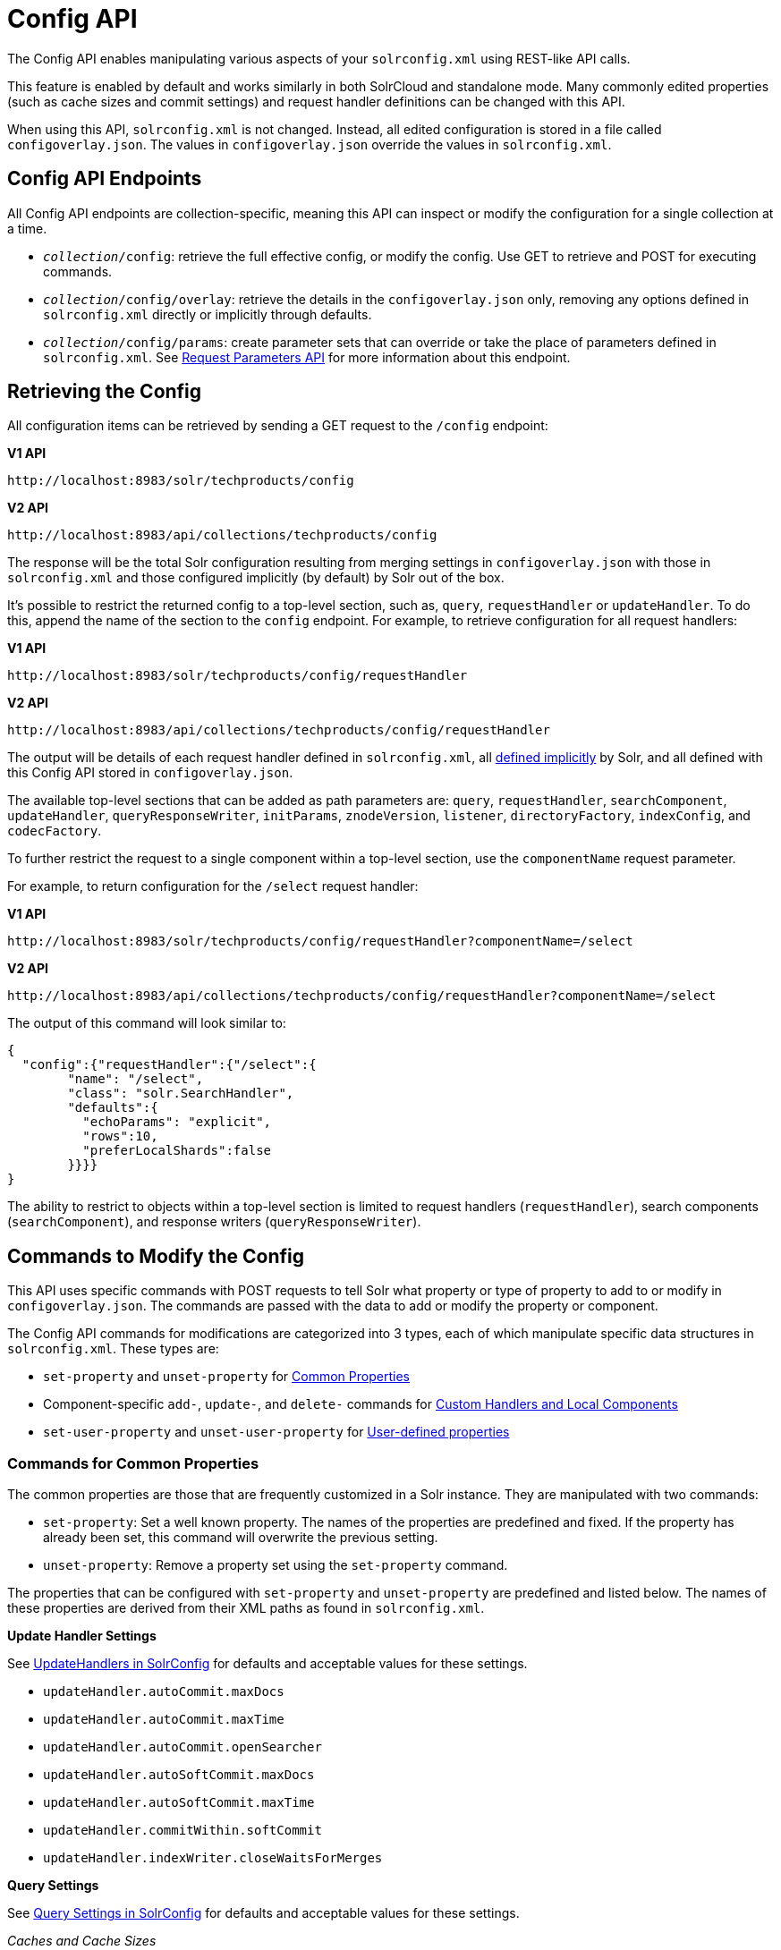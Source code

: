 = Config API
// Licensed to the Apache Software Foundation (ASF) under one
// or more contributor license agreements.  See the NOTICE file
// distributed with this work for additional information
// regarding copyright ownership.  The ASF licenses this file
// to you under the Apache License, Version 2.0 (the
// "License"); you may not use this file except in compliance
// with the License.  You may obtain a copy of the License at
//
//   http://www.apache.org/licenses/LICENSE-2.0
//
// Unless required by applicable law or agreed to in writing,
// software distributed under the License is distributed on an
// "AS IS" BASIS, WITHOUT WARRANTIES OR CONDITIONS OF ANY
// KIND, either express or implied.  See the License for the
// specific language governing permissions and limitations
// under the License.

The Config API enables manipulating various aspects of your `solrconfig.xml` using REST-like API calls.

This feature is enabled by default and works similarly in both SolrCloud and standalone mode. Many commonly edited properties (such as cache sizes and commit settings) and request handler definitions can be changed with this API.

When using this API, `solrconfig.xml` is not changed. Instead, all edited configuration is stored in a file called `configoverlay.json`. The values in `configoverlay.json` override the values in `solrconfig.xml`.

== Config API Endpoints

All Config API endpoints are collection-specific, meaning this API can inspect or modify the configuration for a single collection at a time.

* `_collection_/config`: retrieve the full effective config, or modify the config. Use GET to retrieve and POST for executing commands.
* `_collection_/config/overlay`: retrieve the details in the `configoverlay.json` only, removing any options defined in `solrconfig.xml` directly or implicitly through defaults.
* `_collection_/config/params`: create parameter sets that can override or take the place of parameters defined in `solrconfig.xml`. See <<request-parameters-api.adoc#request-parameters-api,Request Parameters API>> for more information about this endpoint.

== Retrieving the Config

All configuration items can be retrieved by sending a GET request to the `/config` endpoint:

[.dynamic-tabs]
--
[example.tab-pane#v1getconfig]
====
[.tab-label]*V1 API*

[source,bash]
----
http://localhost:8983/solr/techproducts/config
----
====

[example.tab-pane#v2getconfig]
====
[.tab-label]*V2 API*

[source,bash]
----
http://localhost:8983/api/collections/techproducts/config
----
====
--

The response will be the total Solr configuration resulting from merging settings in `configoverlay.json` with those in `solrconfig.xml` and those configured implicitly (by default) by Solr out of the box.

It's possible to restrict the returned config to a top-level section, such as, `query`, `requestHandler` or `updateHandler`. To do this, append the name of the section to the `config` endpoint. For example, to retrieve configuration for all request handlers:

[.dynamic-tabs]
--
[example.tab-pane#v1gethandler]
====
[.tab-label]*V1 API*

[source,bash]
----
http://localhost:8983/solr/techproducts/config/requestHandler

----
====

[example.tab-pane#v2gethandler]
====
[.tab-label]*V2 API*

[source,bash]
----
http://localhost:8983/api/collections/techproducts/config/requestHandler
----
====
--

The output will be details of each request handler defined in `solrconfig.xml`, all  <<implicit-requesthandlers.adoc#implicit-requesthandlers,defined implicitly>> by Solr, and all defined with this Config API stored in `configoverlay.json`.

The available top-level sections that can be added as path parameters are: `query`, `requestHandler`, `searchComponent`, `updateHandler`, `queryResponseWriter`, `initParams`, `znodeVersion`, `listener`, `directoryFactory`, `indexConfig`, and `codecFactory`.

To further restrict the request to a single component within a top-level section, use the `componentName` request parameter.

For example, to return configuration for the `/select` request handler:

[.dynamic-tabs]
--
[example.tab-pane#v1getcomponent]
====
[.tab-label]*V1 API*

[source,bash]
----
http://localhost:8983/solr/techproducts/config/requestHandler?componentName=/select
----
====

[example.tab-pane#v2getcomponent]
====
[.tab-label]*V2 API*

[source,bash]
----
http://localhost:8983/api/collections/techproducts/config/requestHandler?componentName=/select
----
====
--

The output of this command will look similar to:

[source,json]
----
{
  "config":{"requestHandler":{"/select":{
        "name": "/select",
        "class": "solr.SearchHandler",
        "defaults":{
          "echoParams": "explicit",
          "rows":10,
          "preferLocalShards":false
        }}}}
}
----

The ability to restrict to objects within a top-level section is limited to request handlers (`requestHandler`), search components (`searchComponent`), and response writers (`queryResponseWriter`).

== Commands to Modify the Config

This API uses specific commands with POST requests to tell Solr what property or type of property to add to or modify in `configoverlay.json`. The commands are passed with the data to add or modify the property or component.

The Config API commands for modifications are categorized into 3 types, each of which manipulate specific data structures in `solrconfig.xml`. These types are:

* `set-property` and `unset-property` for <<Commands for Common Properties,Common Properties>>
* Component-specific `add-`, `update-`, and `delete-` commands for <<Commands for Handlers and Components,Custom Handlers and Local Components>>
* `set-user-property` and `unset-user-property` for <<Commands for User-Defined Properties,User-defined properties>>

=== Commands for Common Properties

The common properties are those that are frequently customized in a Solr instance. They are manipulated with two commands:

* `set-property`: Set a well known property. The names of the properties are predefined and fixed. If the property has already been set, this command will overwrite the previous setting.
* `unset-property`: Remove a property set using the `set-property` command.

The properties that can be configured with `set-property` and `unset-property` are predefined and listed below. The names of these properties are derived from their XML paths as found in `solrconfig.xml`.

*Update Handler Settings*

See <<updatehandlers-in-solrconfig.adoc#updatehandlers-in-solrconfig,UpdateHandlers in SolrConfig>> for defaults and acceptable values for these settings.

* `updateHandler.autoCommit.maxDocs`
* `updateHandler.autoCommit.maxTime`
* `updateHandler.autoCommit.openSearcher`
* `updateHandler.autoSoftCommit.maxDocs`
* `updateHandler.autoSoftCommit.maxTime`
* `updateHandler.commitWithin.softCommit`
* `updateHandler.indexWriter.closeWaitsForMerges`

*Query Settings*

See <<query-settings-in-solrconfig.adoc#query-settings-in-solrconfig,Query Settings in SolrConfig>> for defaults and acceptable values for these settings.

_Caches and Cache Sizes_

* `query.filterCache.class`
* `query.filterCache.size`
* `query.filterCache.initialSize`
* `query.filterCache.autowarmCount`
* `query.filterCache.maxRamMB`
* `query.filterCache.regenerator`
* `query.queryResultCache.class`
* `query.queryResultCache.size`
* `query.queryResultCache.initialSize`
* `query.queryResultCache.autowarmCount`
* `query.queryResultCache.maxRamMB`
* `query.queryResultCache.regenerator`
* `query.documentCache.class`
* `query.documentCache.size`
* `query.documentCache.initialSize`
* `query.documentCache.autowarmCount`
* `query.documentCache.regenerator`
* `query.fieldValueCache.class`
* `query.fieldValueCache.size`
* `query.fieldValueCache.initialSize`
* `query.fieldValueCache.autowarmCount`
* `query.fieldValueCache.regenerator`

_Query Sizing and Warming_

* `query.maxBooleanClauses`
* `query.enableLazyFieldLoading`
* `query.useFilterForSortedQuery`
* `query.queryResultWindowSize`
* `query.queryResultMaxDocCached`

*RequestDispatcher Settings*

See <<requestdispatcher-in-solrconfig.adoc#requestdispatcher-in-solrconfig,RequestDispatcher in SolrConfig>> for defaults and acceptable values for these settings.

* `requestDispatcher.handleSelect`
* `requestDispatcher.requestParsers.enableRemoteStreaming`
* `requestDispatcher.requestParsers.enableStreamBody`
* `requestDispatcher.requestParsers.multipartUploadLimitInKB`
* `requestDispatcher.requestParsers.formdataUploadLimitInKB`
* `requestDispatcher.requestParsers.addHttpRequestToContext`

==== Examples of Common Properties

Constructing a command to modify or add one of these properties follows this pattern:

[source,json,subs="quotes"]
----
{"set-property":{"<_property_>": "<_value_>"}}
----

A request to increase the `updateHandler.autoCommit.maxTime` would look like:

[.dynamic-tabs]
--
[example.tab-pane#v1-setprop]
====
[.tab-label]*V1 API*

[source,bash]
----
curl -X POST -H 'Content-type: application/json' -d '{"set-property":{"updateHandler.autoCommit.maxTime":15000}}' http://localhost:8983/solr/techproducts/config
----
====

[example.tab-pane#v2-setprop]
====
[.tab-label]*V2 API*

[source,bash]
----
curl -X POST -H 'Content-type: application/json' -d '{"set-property":{"updateHandler.autoCommit.maxTime":15000}}' http://localhost:8983/api/collections/techproducts/config
----
====
--

You can use the `config/overlay` endpoint to verify the property has been added to `configoverlay.json`:

[.dynamic-tabs]
--
[example.tab-pane#v1overlay]
====
[.tab-label]*V1 API*

[source,bash]
----
curl http://localhost:8983/solr/techproducts/config/overlay?omitHeader=true
----
====

[example.tab-pane#v2overlay]
====
[.tab-label]*V2 API*

[source,bash]
----
curl http://localhost:8983/api/collections/techproducts/config/overlay?omitHeader=true
----
====
--

Output:

[source,json]
----
{
  "overlay": {
    "znodeVersion": 1,
    "props": {
      "updateHandler": {
        "autoCommit": {"maxTime": 15000}
      }
}}}
----

To unset the property:

[.dynamic-tabs]
--
[example.tab-pane#v1unsetprop]
====
[.tab-label]*V1 API*

[source,bash]
----
curl -X POST -H 'Content-type: application/json' -d '{"unset-property": "updateHandler.autoCommit.maxTime"}' http://localhost:8983/solr/techproducts/config
----
====

[example.tab-pane#v2unsetprop]
====
[.tab-label]*V2 API*

[source,bash]
----
curl -X POST -H 'Content-type: application/json' -d '{"unset-property": "updateHandler.autoCommit.maxTime"}' http://localhost:8983/api/collections/techproducts/config
----
====
--

=== Commands for Handlers and Components

Request handlers, search components, and other types of localized Solr components (such as query parsers, update processors, etc.) can be added, updated and deleted with specific commands for the type of component being modified.

The syntax is similar in each case: `add-<component-name>`, `update-_<component-name>_`, and `delete-<component-name>`. The command name is not case sensitive, so `Add-RequestHandler`, `ADD-REQUESTHANDLER` and `add-requesthandler` are equivalent.

In each case, `add-` commands add a new configuration to `configoverlay.json`, which will override any other settings for the component in `solrconfig.xml`.

`update-` commands overwrite an existing setting in `configoverlay.json`.

`delete-` commands remove the setting from `configoverlay.json`.

Settings removed from `configoverlay.json` are not removed from `solrconfig.xml` if they happen to be duplicated there.

The full list of available commands follows below:

==== Basic Commands for Components

These commands are the most commonly used:

* `add-requesthandler`
* `update-requesthandler`
* `delete-requesthandler`
* `add-searchcomponent`
* `update-searchcomponent`
* `delete-searchcomponent`
* `add-initparams`
* `update-initparams`
* `delete-initparams`
* `add-queryresponsewriter`
* `update-queryresponsewriter`
* `delete-queryresponsewriter`

==== Advanced Commands for Components

These commands allow registering more advanced customizations to Solr:

* `add-queryparser`
* `update-queryparser`
* `delete-queryparser`
* `add-valuesourceparser`
* `update-valuesourceparser`
* `delete-valuesourceparser`
* `add-transformer`
* `update-transformer`
* `delete-transformer`
* `add-updateprocessor`
* `update-updateprocessor`
* `delete-updateprocessor`
* `add-queryconverter`
* `update-queryconverter`
* `delete-queryconverter`
* `add-listener`
* `update-listener`
* `delete-listener`
* `add-runtimelib`
* `update-runtimelib`
* `delete-runtimelib`

==== Examples of Handler and Component Commands

To create a request handler, we can use the `add-requesthandler` command:

[source,bash]
----
curl -X POST -H 'Content-type:application/json'  -d '{
  "add-requesthandler": {
    "name": "/mypath",
    "class": "solr.DumpRequestHandler",
    "defaults":{ "x": "y" ,"a": "b", "rows":10 },
    "useParams": "x"
  }
}' http://localhost:8983/solr/techproducts/config
----

[.dynamic-tabs]
--
[example.tab-pane#v1addhandler]
====
[.tab-label]*V1 API*

[source,bash]
----
curl -X POST -H 'Content-type:application/json' -d '{
  "add-requesthandler": {
    "name": "/mypath",
    "class": "solr.DumpRequestHandler",
    "defaults": { "x": "y" ,"a": "b", "rows":10 },
    "useParams": "x"
  }
}' http://localhost:8983/solr/techproducts/config
----
====

[example.tab-pane#v2addhandler]
====
[.tab-label]*V2 API*

[source,bash]
----
curl -X POST -H 'Content-type:application/json' -d '{
  "add-requesthandler": {
    "name": "/mypath",
    "class": "solr.DumpRequestHandler",
    "defaults": { "x": "y" ,"a": "b", "rows":10 },
    "useParams": "x"
  }
}' http://localhost:8983/api/collections/techproducts/config
----
====
--

Make a call to the new request handler to check if it is registered:

[source,bash]
----
curl http://localhost:8983/solr/techproducts/mypath?omitHeader=true
----

And you should see the following as output:

[source,json]
----
{
  "params":{
    "indent": "true",
    "a": "b",
    "x": "y",
    "rows": "10"},
  "context":{
    "webapp": "/solr",
    "path": "/mypath",
    "httpMethod": "GET"}}
----

To update a request handler, you should use the `update-requesthandler` command:

[.dynamic-tabs]
--
[example.tab-pane#v1updatehandler]
====
[.tab-label]*V1 API*

[source,bash]
----
curl -X POST -H 'Content-type:application/json' -d '{
  "update-requesthandler": {
    "name": "/mypath",
    "class": "solr.DumpRequestHandler",
    "defaults": {"x": "new value for X", "rows": "20"},
    "useParams": "x"
  }
}' http://localhost:8983/solr/techproducts/config
----
====

[example.tab-pane#v2updatehandler]
====
[.tab-label]*V2 API*

[source,bash]
----
curl -X POST -H 'Content-type:application/json' -d '{
  "update-requesthandler": {
    "name": "/mypath",
    "class": "solr.DumpRequestHandler",
    "defaults": {"x": "new value for X", "rows": "20"},
    "useParams": "x"
  }
}' http://localhost:8983/api/collections/techproducts/config
----
====
--

As a second example, we'll create another request handler, this time adding the 'terms' component as part of the definition:

[.dynamic-tabs]
--
[example.tab-pane#v1add-handler]
====
[.tab-label]*V1 API*

[source,bash]
----
curl -X POST -H 'Content-type:application/json' -d '{
  "add-requesthandler": {
    "name": "/myterms",
    "class": "solr.SearchHandler",
    "defaults": {"terms": true, "distrib":false},
    "components": ["terms"]
  }
}' http://localhost:8983/solr/techproducts/config
----
====

[example.tab-pane#v2add-handler]
====
[.tab-label]*V2 API*

[source,bash]
----
curl -X POST -H 'Content-type:application/json' -d '{
  "add-requesthandler": {
    "name": "/myterms",
    "class": "solr.SearchHandler",
    "defaults": {"terms": true, "distrib":false},
    "components": ["terms"]
  }
}' http://localhost:8983/api/collections/techproducts/config
----
====
--

=== Commands for User-Defined Properties

Solr lets users templatize the `solrconfig.xml` using the place holder format `${variable_name:default_val}`. You could set the values using system properties, for example, `-Dvariable_name= my_customvalue`. The same can be achieved during runtime using these commands:

* `set-user-property`: Set a user-defined property. If the property has already been set, this command will overwrite the previous setting.
* `unset-user-property`: Remove a user-defined property.

The structure of the request is similar to the structure of requests using other commands, in the format of `"command":{"variable_name": "property_value"}`. You can add more than one variable at a time if necessary.

For more information about user-defined properties, see the section <<configuring-solrconfig-xml.adoc#user-defined-properties-in-core-properties,User defined properties in core.properties>>.

See also the section <<Creating and Updating User-Defined Properties>> below for examples of how to use this type of command.

==== Creating and Updating User-Defined Properties

This command sets a user property.

[.dynamic-tabs]
--
[example.tab-pane#v1userprop]
====
[.tab-label]*V1 API*

[source,bash]
----
curl -X POST -H 'Content-type:application/json' -d '{"set-user-property": {"variable_name": "some_value"}}' http://localhost:8983/solr/techproducts/config
----
====

[example.tab-pane#v2userprop]
====
[.tab-label]*V2 API*

[source,bash]
----
curl -X POST -H 'Content-type:application/json' -d '{"set-user-property": {"variable_name": "some_value"}}' http://localhost:8983/api/collections/techproducts/config
----
====
--

Again, we can use the `/config/overlay` endpoint to verify the changes have been made:

[.dynamic-tabs]
--
[example.tab-pane#v1useroverlay]
====
[.tab-label]*V1 API*

[source,bash]
----
curl http://localhost:8983/solr/techproducts/config/overlay?omitHeader=true
----
====

[example.tab-pane#v2useroverlay]
====
[.tab-label]*V2 API*

[source,bash]
----
curl http://localhost:8983/api/collections/techproducts/config/overlay?omitHeader=true
----
====
--

And we would expect to see output like this:

[source,json]
----
{"overlay":{
   "znodeVersion":5,
   "userProps":{
     "variable_name": "some_value"}}
}
----

To unset the variable, issue a command like this:

[.dynamic-tabs]
--
[example.tab-pane#v1unsetuser]
====
[.tab-label]*V1 API*

[source,bash]
----
curl -X POST -H 'Content-type:application/json' -d '{"unset-user-property": "variable_name"}' http://localhost:8983/solr/techproducts/config
----
====

[example.tab-pane#v2unsetuser]
====
[.tab-label]*V2 API*

[source,bash]
----
curl -X POST -H 'Content-type:application/json' -d '{"unset-user-property": "variable_name"}' http://localhost:8983/api/collections/techproducts/config
----
====
--

=== What about updateRequestProcessorChain?

The Config API does not let you create or edit `updateRequestProcessorChain` elements. However, it is possible to create `updateProcessor` entries and use them by name to create a chain.

For example:

[.dynamic-tabs]
--
[example.tab-pane#v1addupdateproc]
====
[.tab-label]*V1 API*

[source,bash]
----
curl -X POST -H 'Content-type:application/json' -d '{"add-updateprocessor":
  {"name": "firstFld",
  "class": "solr.FirstFieldValueUpdateProcessorFactory",
  "fieldName": "test_s"}
}' http://localhost:8983/solr/techproducts/config
----
====

[example.tab-pane#v2addupdateproc]
====
[.tab-label]*V2 API*

[source,bash]
----
curl -X POST -H 'Content-type:application/json' -d '{"add-updateprocessor":
  {"name": "firstFld",
  "class": "solr.FirstFieldValueUpdateProcessorFactory",
  "fieldName": "test_s"}
}' http://localhost:8983/api/collections/techproducts/config
----
====
--

You can use this directly in your request by adding a parameter in the `updateRequestProcessorChain` for the specific update processor called `processor=firstFld`.

== How to Map solrconfig.xml Properties to JSON

By using this API, you will be generating JSON representations of properties defined in `solrconfig.xml`. To understand how properties should be represented with the API, let's take a look at a few examples.

Here is what a request handler looks like in `solrconfig.xml`:

[source,xml]
----
<requestHandler name="/query" class="solr.SearchHandler">
  <lst name="defaults">
    <str name="echoParams">explicit</str>
    <int name="rows">10</str>
  </lst>
</requestHandler>
----

The same request handler defined with the Config API would look like this:

[source,json]
----
{
  "add-requesthandler":{
    "name": "/query",
    "class": "solr.SearchHandler",
    "defaults":{
      "echoParams": "explicit",
      "rows": 10
    }
  }
}
----

The QueryElevationComponent searchComponent in `solrconfig.xml` looks like this:

[source,xml]
----
<searchComponent name="elevator" class="solr.QueryElevationComponent" >
  <str name="queryFieldType">string</str>
  <str name="config-file">elevate.xml</str>
</searchComponent>
----

And the same searchComponent with the Config API:

[source,json]
----
{
  "add-searchcomponent":{
    "name": "elevator",
    "class": "solr.QueryElevationComponent",
    "queryFieldType": "string",
    "config-file": "elevate.xml"
  }
}
----

Removing the searchComponent with the Config API:

[source,json]
----
{
  "delete-searchcomponent": "elevator"
}
----

A simple highlighter looks like this in `solrconfig.xml` (example has been truncated for space):

[source,xml]
----
<searchComponent class="solr.HighlightComponent" name="highlight">
    <highlighting>
      <fragmenter name="gap"
                  default="true"
                  class="solr.highlight.GapFragmenter">
        <lst name="defaults">
          <int name="hl.fragsize">100</int>
        </lst>
      </fragmenter>

      <formatter name="html"
                 default="true"
                 class="solr.highlight.HtmlFormatter">
        <lst name="defaults">
          <str name="hl.simple.pre"><![CDATA[<em>]]></str>
          <str name="hl.simple.post"><![CDATA[</em>]]></str>
        </lst>
      </formatter>

      <encoder name="html" class="solr.highlight.HtmlEncoder" />
...
    </highlighting>
----

The same highlighter with the Config API:

[source,json]
----
{
    "add-searchcomponent": {
        "name": "highlight",
        "class": "solr.HighlightComponent",
        "": {
            "gap": {
                "default": "true",
                "name": "gap",
                "class": "solr.highlight.GapFragmenter",
                "defaults": {
                    "hl.fragsize": 100
                }
            }
        },
        "html": [{
            "default": "true",
            "name": "html",
            "class": "solr.highlight.HtmlFormatter",
            "defaults": {
                "hl.simple.pre": "before-",
                "hl.simple.post": "-after"
            }
        }, {
            "name": "html",
            "class": "solr.highlight.HtmlEncoder"
        }]
    }
}
----

Set autoCommit properties in `solrconfig.xml`:

[source,xml]
----
<autoCommit>
  <maxTime>15000</maxTime>
  <openSearcher>false</openSearcher>
</autoCommit>
----

Define the same properties with the Config API:

[source,json]
----
{
  "set-property": {
    "updateHandler.autoCommit.maxTime":15000,
    "updateHandler.autoCommit.openSearcher":false
  }
}
----

=== Name Components for the Config API

The Config API always allows changing the configuration of any component by name. However, some configurations such as `listener` or `initParams` do not require a name in `solrconfig.xml`. In order to be able to `update` and `delete` of the same item in `configoverlay.json`, the name attribute becomes mandatory.


== How the Config API Works

Every core watches the ZooKeeper directory for the configset being used with that core. In standalone mode, however, there is no watch (because ZooKeeper is not running). If there are multiple cores in the same node using the same configset, only one ZooKeeper watch is used.

For instance, if the configset 'myconf' is used by a core, the node would watch `/configs/myconf`. Every write operation performed through the API would 'touch' the directory and all watchers are notified. Every core would check if the schema file, `solrconfig.xml`, or `configoverlay.json` has been modified by comparing the `znode` versions. If any have been modified, the core is reloaded.

If `params.json` is modified, the params object is just updated without a core reload (see <<request-parameters-api.adoc#request-parameters-api,Request Parameters API>> for more information about `params.json`).

=== Empty Command

If an empty command is sent to the `/config` endpoint, the watch is triggered on all cores using this configset. For example:

[.dynamic-tabs]
--
[example.tab-pane#v1empty]
====
[.tab-label]*V1 API*

[source,bash]
----
curl -X POST -H 'Content-type:application/json' -d '{}' http://localhost:8983/solr/techproducts/config
----
====

[example.tab-pane#v2empty]
====
[.tab-label]*V2 API*

[source,bash]
----
curl -X POST -H 'Content-type:application/json' -d '{}' http://localhost:8983/api/collections/techproducts/config
----
====
--

Directly editing any files without 'touching' the directory *will not* make it visible to all nodes.

It is possible for components to watch for the configset 'touch' events by registering a listener using `SolrCore#registerConfListener()`.

=== Listening to Config Changes

Any component can register a listener using:

`SolrCore#addConfListener(Runnable listener)`

to get notified for config changes. This is not very useful if the files modified result in core reloads (i.e., `configoverlay.xml` or the schema). Components can use this to reload the files they are interested in.
